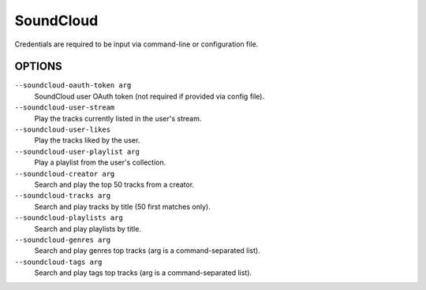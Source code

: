 SoundCloud
==========

Credentials are required to be input via command-line or configuration file.

OPTIONS
-------

``--soundcloud-oauth-token arg``
    SoundCloud user OAuth token (not required if provided via config file).

``--soundcloud-user-stream``
    Play the tracks currently listed in the user's stream.

``--soundcloud-user-likes``
    Play the tracks liked by the user.

``--soundcloud-user-playlist arg``
    Play a playlist from the user's collection.

``--soundcloud-creator arg``
    Search and play the top 50 tracks from a creator.

``--soundcloud-tracks arg``
    Search and play tracks by title (50 first matches only).

``--soundcloud-playlists arg``
    Search and play playlists by title.

``--soundcloud-genres arg``
    Search and play genres top tracks (arg is a command-separated list).

``--soundcloud-tags arg``
    Search and play tags top tracks (arg is a command-separated list).
